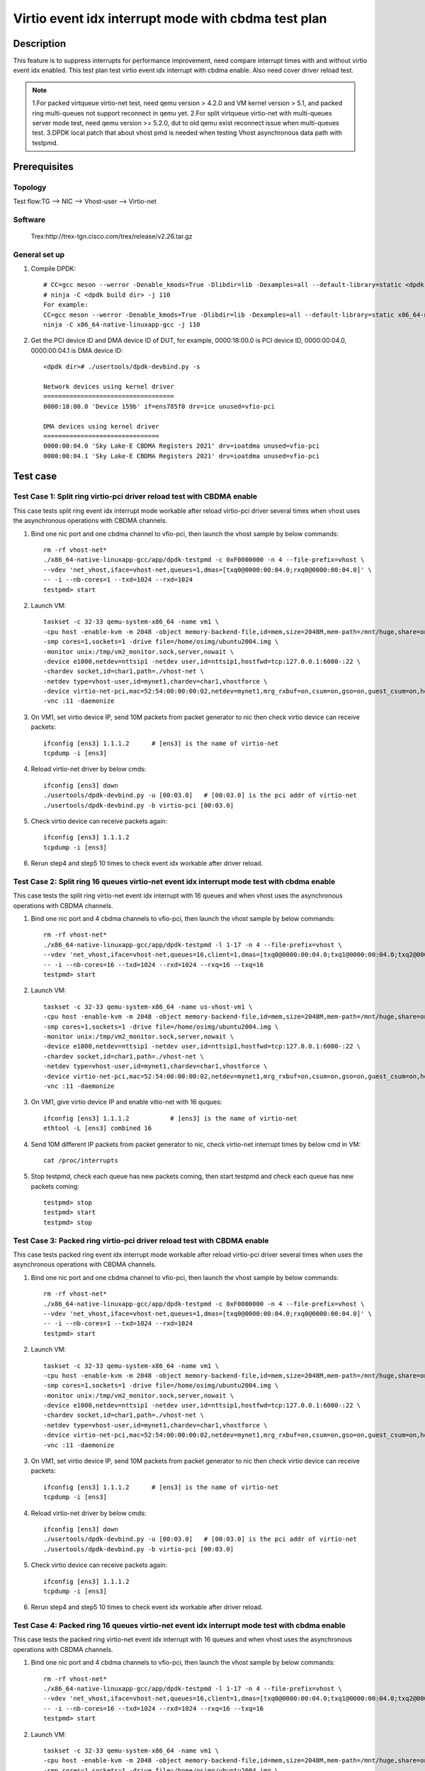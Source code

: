 .. SPDX-License-Identifier: BSD-3-Clause
   Copyright(c) 2022 Intel Corporation

====================================================
Virtio event idx interrupt mode with cbdma test plan
====================================================

Description
===========

This feature is to suppress interrupts for performance improvement, need compare
interrupt times with and without virtio event idx enabled. This test plan test
virtio event idx interrupt with cbdma enable. Also need cover driver reload test.

.. note::

   1.For packed virtqueue virtio-net test, need qemu version > 4.2.0 and VM kernel version > 5.1, and packed ring multi-queues not support reconnect in qemu yet.
   2.For split virtqueue virtio-net with multi-queues server mode test, need qemu version >= 5.2.0, dut to old qemu exist reconnect issue when multi-queues test.
   3.DPDK local patch that about vhost pmd is needed when testing Vhost asynchronous data path with testpmd.

Prerequisites
=============
Topology
--------
Test flow:TG --> NIC --> Vhost-user --> Virtio-net

Software
--------
    Trex:http://trex-tgn.cisco.com/trex/release/v2.26.tar.gz

General set up
--------------
1. Compile DPDK::

    # CC=gcc meson --werror -Denable_kmods=True -Dlibdir=lib -Dexamples=all --default-library=static <dpdk build dir>
    # ninja -C <dpdk build dir> -j 110
    For example:
    CC=gcc meson --werror -Denable_kmods=True -Dlibdir=lib -Dexamples=all --default-library=static x86_64-native-linuxapp-gcc
    ninja -C x86_64-native-linuxapp-gcc -j 110

2. Get the PCI device ID and DMA device ID of DUT, for example, 0000:18:00.0 is PCI device ID, 0000:00:04.0, 0000:00:04.1 is DMA device ID::

    <dpdk dir># ./usertools/dpdk-devbind.py -s

    Network devices using kernel driver
    ===================================
    0000:18:00.0 'Device 159b' if=ens785f0 drv=ice unused=vfio-pci

    DMA devices using kernel driver
    ===============================
    0000:00:04.0 'Sky Lake-E CBDMA Registers 2021' drv=ioatdma unused=vfio-pci
    0000:00:04.1 'Sky Lake-E CBDMA Registers 2021' drv=ioatdma unused=vfio-pci

Test case
=========

Test Case 1: Split ring virtio-pci driver reload test with CBDMA enable
-----------------------------------------------------------------------
This case tests split ring event idx interrupt mode workable after reload
virtio-pci driver several times when vhost uses the asynchronous
operations with CBDMA channels.

1. Bind one nic port and one cbdma channel to vfio-pci, then launch the vhost sample by below commands::

    rm -rf vhost-net*
    ./x86_64-native-linuxapp-gcc/app/dpdk-testpmd -c 0xF0000000 -n 4 --file-prefix=vhost \
    --vdev 'net_vhost,iface=vhost-net,queues=1,dmas=[txq0@0000:00:04.0;rxq0@0000:00:04.0]' \
    -- -i --nb-cores=1 --txd=1024 --rxd=1024
    testpmd> start

2. Launch VM::

	taskset -c 32-33 qemu-system-x86_64 -name vm1 \
	-cpu host -enable-kvm -m 2048 -object memory-backend-file,id=mem,size=2048M,mem-path=/mnt/huge,share=on -numa node,memdev=mem -mem-prealloc \
	-smp cores=1,sockets=1 -drive file=/home/osimg/ubuntu2004.img \
	-monitor unix:/tmp/vm2_monitor.sock,server,nowait \
	-device e1000,netdev=nttsip1 -netdev user,id=nttsip1,hostfwd=tcp:127.0.0.1:6000-:22 \
	-chardev socket,id=char1,path=./vhost-net \
	-netdev type=vhost-user,id=mynet1,chardev=char1,vhostforce \
	-device virtio-net-pci,mac=52:54:00:00:00:02,netdev=mynet1,mrg_rxbuf=on,csum=on,gso=on,guest_csum=on,host_tso4=on,guest_tso4=on,guest_ecn=on  \
	-vnc :11 -daemonize

3. On VM1, set virtio device IP, send 10M packets from packet generator to nic then check virtio device can receive packets::

    ifconfig [ens3] 1.1.1.2      # [ens3] is the name of virtio-net
    tcpdump -i [ens3]

4. Reload virtio-net driver by below cmds::

    ifconfig [ens3] down
    ./usertools/dpdk-devbind.py -u [00:03.0]   # [00:03.0] is the pci addr of virtio-net
    ./usertools/dpdk-devbind.py -b virtio-pci [00:03.0]

5. Check virtio device can receive packets again::

    ifconfig [ens3] 1.1.1.2
    tcpdump -i [ens3]

6. Rerun step4 and step5 10 times to check event idx workable after driver reload.

Test Case 2: Split ring 16 queues virtio-net event idx interrupt mode test with cbdma enable
--------------------------------------------------------------------------------------------
This case tests the split ring virtio-net event idx interrupt with 16 queues and when
vhost uses the asynchronous operations with CBDMA channels.

1. Bind one nic port and 4 cbdma channels to vfio-pci, then launch the vhost sample by below commands::

    rm -rf vhost-net*
    ./x86_64-native-linuxapp-gcc/app/dpdk-testpmd -l 1-17 -n 4 --file-prefix=vhost \
    --vdev 'net_vhost,iface=vhost-net,queues=16,client=1,dmas=[txq0@0000:00:04.0;txq1@0000:00:04.0;txq2@0000:00:04.0;txq3@0000:00:04.0;txq4@0000:00:04.0;txq5@0000:00:04.0;txq6@0000:00:04.0;txq7@0000:00:04.0;txq8@0000:00:04.1;txq9@0000:00:04.1;txq10@0000:00:04.1;txq11@0000:00:04.1;txq12@0000:00:04.1;txq13@0000:00:04.1;txq14@0000:00:04.1;txq15@0000:00:04.1;rxq0@0000:00:04.2;rxq1@0000:00:04.2;rxq2@0000:00:04.2;rxq3@0000:00:04.2;rxq4@0000:00:04.2;rxq5@0000:00:04.2;rxq6@0000:00:04.2;rxq7@0000:00:04.2;rxq8@0000:00:04.3;rxq9@0000:00:04.3;rxq10@0000:00:04.3;rxq11@0000:00:04.3;rxq12@0000:00:04.3;rxq13@0000:00:04.3;rxq14@0000:00:04.3;rxq15@0000:00:04.3]' \
    -- -i --nb-cores=16 --txd=1024 --rxd=1024 --rxq=16 --txq=16
    testpmd> start

2. Launch VM::

	taskset -c 32-33 qemu-system-x86_64 -name us-vhost-vm1 \
	-cpu host -enable-kvm -m 2048 -object memory-backend-file,id=mem,size=2048M,mem-path=/mnt/huge,share=on -numa node,memdev=mem -mem-prealloc \
	-smp cores=1,sockets=1 -drive file=/home/osimg/ubuntu2004.img \
	-monitor unix:/tmp/vm2_monitor.sock,server,nowait \
	-device e1000,netdev=nttsip1 -netdev user,id=nttsip1,hostfwd=tcp:127.0.0.1:6000-:22 \
	-chardev socket,id=char1,path=./vhost-net \
	-netdev type=vhost-user,id=mynet1,chardev=char1,vhostforce \
	-device virtio-net-pci,mac=52:54:00:00:00:02,netdev=mynet1,mrg_rxbuf=on,csum=on,gso=on,guest_csum=on,host_tso4=on,guest_tso4=on,guest_ecn=on \
	-vnc :11 -daemonize

3. On VM1, give virtio device IP and enable vitio-net with 16 quques::

    ifconfig [ens3] 1.1.1.2           # [ens3] is the name of virtio-net
    ethtool -L [ens3] combined 16

4. Send 10M different IP packets from packet generator to nic, check virtio-net interrupt times by below cmd in VM::

    cat /proc/interrupts

5. Stop testpmd, check each queue has new packets coming, then start testpmd and check each queue has new packets coming::

    testpmd> stop
    testpmd> start
    testpmd> stop

Test Case 3: Packed ring virtio-pci driver reload test with CBDMA enable
------------------------------------------------------------------------
This case tests packed ring event idx interrupt mode workable after reload
virtio-pci driver several times when uses the asynchronous operations
with CBDMA channels.

1. Bind one nic port and one cbdma channel to vfio-pci, then launch the vhost sample by below commands::

    rm -rf vhost-net*
    ./x86_64-native-linuxapp-gcc/app/dpdk-testpmd -c 0xF0000000 -n 4 --file-prefix=vhost \
    --vdev 'net_vhost,iface=vhost-net,queues=1,dmas=[txq0@0000:00:04.0;rxq0@0000:00:04.0]' \
    -- -i --nb-cores=1 --txd=1024 --rxd=1024
    testpmd> start

2. Launch VM::

	taskset -c 32-33 qemu-system-x86_64 -name vm1 \
	-cpu host -enable-kvm -m 2048 -object memory-backend-file,id=mem,size=2048M,mem-path=/mnt/huge,share=on -numa node,memdev=mem -mem-prealloc \
	-smp cores=1,sockets=1 -drive file=/home/osimg/ubuntu2004.img \
	-monitor unix:/tmp/vm2_monitor.sock,server,nowait \
	-device e1000,netdev=nttsip1 -netdev user,id=nttsip1,hostfwd=tcp:127.0.0.1:6000-:22 \
	-chardev socket,id=char1,path=./vhost-net \
	-netdev type=vhost-user,id=mynet1,chardev=char1,vhostforce \
	-device virtio-net-pci,mac=52:54:00:00:00:02,netdev=mynet1,mrg_rxbuf=on,csum=on,gso=on,guest_csum=on,host_tso4=on,guest_tso4=on,guest_ecn=on \
	-vnc :11 -daemonize

3. On VM1, set virtio device IP, send 10M packets from packet generator to nic then check virtio device can receive packets::

    ifconfig [ens3] 1.1.1.2      # [ens3] is the name of virtio-net
    tcpdump -i [ens3]

4. Reload virtio-net driver by below cmds::

    ifconfig [ens3] down
    ./usertools/dpdk-devbind.py -u [00:03.0]   # [00:03.0] is the pci addr of virtio-net
    ./usertools/dpdk-devbind.py -b virtio-pci [00:03.0]

5. Check virtio device can receive packets again::

    ifconfig [ens3] 1.1.1.2
    tcpdump -i [ens3]

6. Rerun step4 and step5 10 times to check event idx workable after driver reload.

Test Case 4: Packed ring 16 queues virtio-net event idx interrupt mode test with cbdma enable
---------------------------------------------------------------------------------------------
This case tests the packed ring virtio-net event idx interrupt with 16 queues and when vhost
uses the asynchronous operations with CBDMA channels.

1. Bind one nic port and 4 cbdma channels to vfio-pci, then launch the vhost sample by below commands::

    rm -rf vhost-net*
    ./x86_64-native-linuxapp-gcc/app/dpdk-testpmd -l 1-17 -n 4 --file-prefix=vhost \
    --vdev 'net_vhost,iface=vhost-net,queues=16,client=1,dmas=[txq0@0000:00:04.0;txq1@0000:00:04.0;txq2@0000:00:04.0;txq3@0000:00:04.0;txq4@0000:00:04.0;txq5@0000:00:04.0;txq6@0000:00:04.0;txq7@0000:00:04.0;txq8@0000:00:04.1;txq9@0000:00:04.1;txq10@0000:00:04.1;txq11@0000:00:04.1;txq12@0000:00:04.1;txq13@0000:00:04.1;txq14@0000:00:04.1;txq15@0000:00:04.1;rxq0@0000:00:04.2;rxq1@0000:00:04.2;rxq2@0000:00:04.2;rxq3@0000:00:04.2;rxq4@0000:00:04.2;rxq5@0000:00:04.2;rxq6@0000:00:04.2;rxq7@0000:00:04.2;rxq8@0000:00:04.3;rxq9@0000:00:04.3;rxq10@0000:00:04.3;rxq11@0000:00:04.3;rxq12@0000:00:04.3;rxq13@0000:00:04.3;rxq14@0000:00:04.3;rxq15@0000:00:04.3]' \
    -- -i --nb-cores=16 --txd=1024 --rxd=1024 --rxq=16 --txq=16
    testpmd> start

2. Launch VM::

	taskset -c 32-33 qemu-system-x86_64 -name vm1 \
	-cpu host -enable-kvm -m 2048 -object memory-backend-file,id=mem,size=2048M,mem-path=/mnt/huge,share=on -numa node,memdev=mem -mem-prealloc \
	-smp cores=1,sockets=1 -drive file=/home/osimg/ubuntu2004.img \
	-monitor unix:/tmp/vm2_monitor.sock,server,nowait \
	-device e1000,netdev=nttsip1 -netdev user,id=nttsip1,hostfwd=tcp:127.0.0.1:6000-:22 \
	-chardev socket,id=char1,path=./vhost-net \
	-netdev type=vhost-user,id=mynet1,chardev=char1,vhostforce \
	-device virtio-net-pci,mac=52:54:00:00:00:02,netdev=mynet1,mrg_rxbuf=on,csum=on,gso=on,guest_csum=on,host_tso4=on,guest_tso4=on,guest_ecn=on \
	-vnc :11 -daemonize

3. On VM1, configure virtio device IP and enable vitio-net with 16 quques::

    ifconfig [ens3] 1.1.1.2           # [ens3] is the name of virtio-net
    ethtool -L [ens3] combined 16

4. Send 10M different IP packets from packet generator to nic, check virtio-net interrupt times by below cmd in VM::

    cat /proc/interrupts

5. Stop testpmd, check each queue has new packets coming, then start testpmd and check each queue has new packets coming::

    testpmd> stop
    testpmd> start
    testpmd> stop
